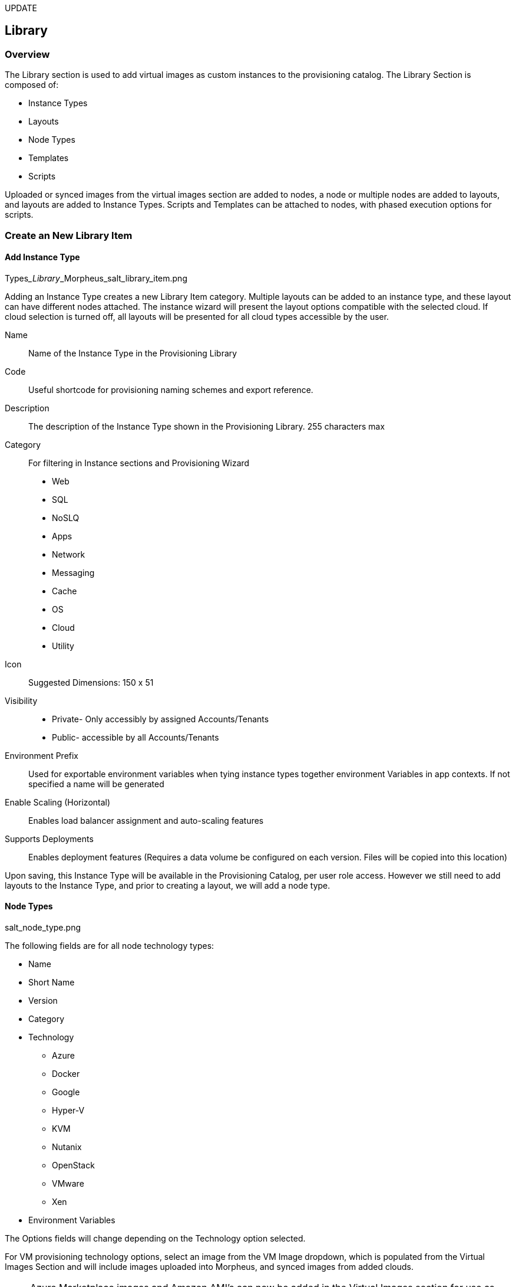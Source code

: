 [[Library]]
UPDATE

== Library

=== Overview

The Library section is used to add virtual images as custom instances to the provisioning catalog. The Library Section is composed of:

* Instance Types
* Layouts
* Node Types
* Templates
* Scripts

Uploaded or synced images from the virtual images section are added to nodes, a node or multiple nodes are added to layouts, and layouts are added to Instance Types. Scripts and Templates can be attached to nodes, with phased execution options for scripts.

=== Create an New Library Item

==== Add Instance Type

Types___Library___Morpheus_salt_library_item.png

Adding an Instance Type creates a new Library Item category. Multiple layouts can be added to an instance type, and these layout can have different nodes attached. The instance wizard will present the layout options compatible with the selected cloud. If cloud selection is turned off, all layouts will be presented for all cloud types accessible by the user.

Name::
Name of the Instance Type in the Provisioning Library
Code::
Useful shortcode for provisioning naming schemes and export reference.
Description::
The description of the Instance Type shown in the Provisioning Library.
255 characters max
Category::
For filtering in Instance sections and Provisioning Wizard
* Web
* SQL
* NoSLQ
* Apps
* Network
* Messaging
* Cache
* OS
* Cloud
* Utility
Icon::
Suggested Dimensions: 150 x 51
Visibility::
* Private- Only accessibly by assigned Accounts/Tenants
* Public- accessible by all Accounts/Tenants
Environment Prefix::
Used for exportable environment variables when tying instance types together environment Variables in app contexts. If not specified a name will be generated
Enable Scaling (Horizontal)::
Enables load balancer assignment and auto-scaling features
Supports Deployments::
Enables deployment features
(Requires a data volume be configured on each version. Files will be copied into this location)

Upon saving, this Instance Type will be available in the Provisioning Catalog, per user role access. However we still need to add layouts to the Instance Type, and prior to creating a layout, we will add a node type.

==== Node Types

salt_node_type.png

The following fields are for all node technology types:

* Name
* Short Name
* Version
* Category
* Technology
** Azure
** Docker
** Google
** Hyper-V
** KVM
** Nutanix
** OpenStack
** VMware
** Xen
* Environment Variables

The Options fields will change depending on the Technology option selected.

For VM provisioning technology options, select an image from the VM Image dropdown, which is populated from the Virtual Images Section and will include images uploaded into Morpheus, and synced images from added clouds.

NOTE: Azure Marketplace images and Amazon AMI's can now be added in the Virtual Images section for use as node types in custom library items.

For Docker, type in the name and version of the Docker Image and select the integrated registry.

Expose Ports::
To open port on the node, select "Add Port" and enter the name and port to expose. The Load Balancer http, https or tcp setting is only required when attaching to load balancers.

Example port configuration:

node_ports.png

Scripts & Templates::

To attach scripts and templates that have been added to the Library to a node type, start typing the name and then select the script(s) and/or template(s).

** Multiple scripts and templates can be added to a node type
** Scripts and Templates can be added/shared among multiple node types
** The Execution Phase can be set for scripts in the Scripts section.
** Search will populate Scripts or Templates containing the characters entered anywhere in their name, not just the first letter(s) of the name.

Upon save the Node Type will be created, and available for adding to layouts.

==== Layouts

salt_new_layout.png

Layouts are added to Instance types, and will be presented under the Configuration Options dropdown in the Provisioning Wizard for that Instance type.

Instance Type::
Select the Instance Type to add the new Layout to. Custom Instance Types must already be created and one layout cannot be added to multiple instance types, or change Instance Types after creation.

NOTE: Layouts cannot be added to Morpheus provided library items at this time.

Name::
The name the layout will present as in the Configuration Options dropdown in the provisioning wizard
Version::
The version number or name for the Layout. Layouts in an Instance Type with the same version will all show under the Configuration Options dropdown when that version in selected while provisioning.
Description:: Description of the layout
Technology::
Technology determines which cloud this layout will be available for.
Environment Variables::
Nodes::
Single or multiple nodes can be added to a Layout by searching for and selecting the node(s). An example of a layout with multiple nodes is the Hyper-V MySQL Master/Slave layout pictured below (note this is the Layout detail screen after the layout has been created.)
Multi-node Layout example:

hyper-v_master_slave.png



Upon save, the layout will be attached to the selected Instance Type, and available when provisioning that Instance Type for the appropriate cloud technology.

salt_instance_type_layout_detail.png



==== Option Types

Option Types allow you to create additional fields within the provisioning wizard.

OptionType.png

These field entries can then be used in scripts and templates using our variable naming convention (more here).

variable.png



==== Option List

Much like Option Types, Option Lists allow you to give the user more choices during provisioning to then be passed to scripts and/or automation.  Option Lists, however, are pre-defined insofar as they are not free-form. They can either be manually entered CSV or JSON or they can be dynamically compiled from REST calls via GET or POST requests.

optionlist.png



OptionListREST.png



Your new Library Item is now ready for provisioning. Multiple Layouts with multiple technologies can be added to a single Instance Type. For example, the Layouts for the Morpheus Apache Instance Type, with multiple layouts for many different cloud technologies and nodes is pictured below:
